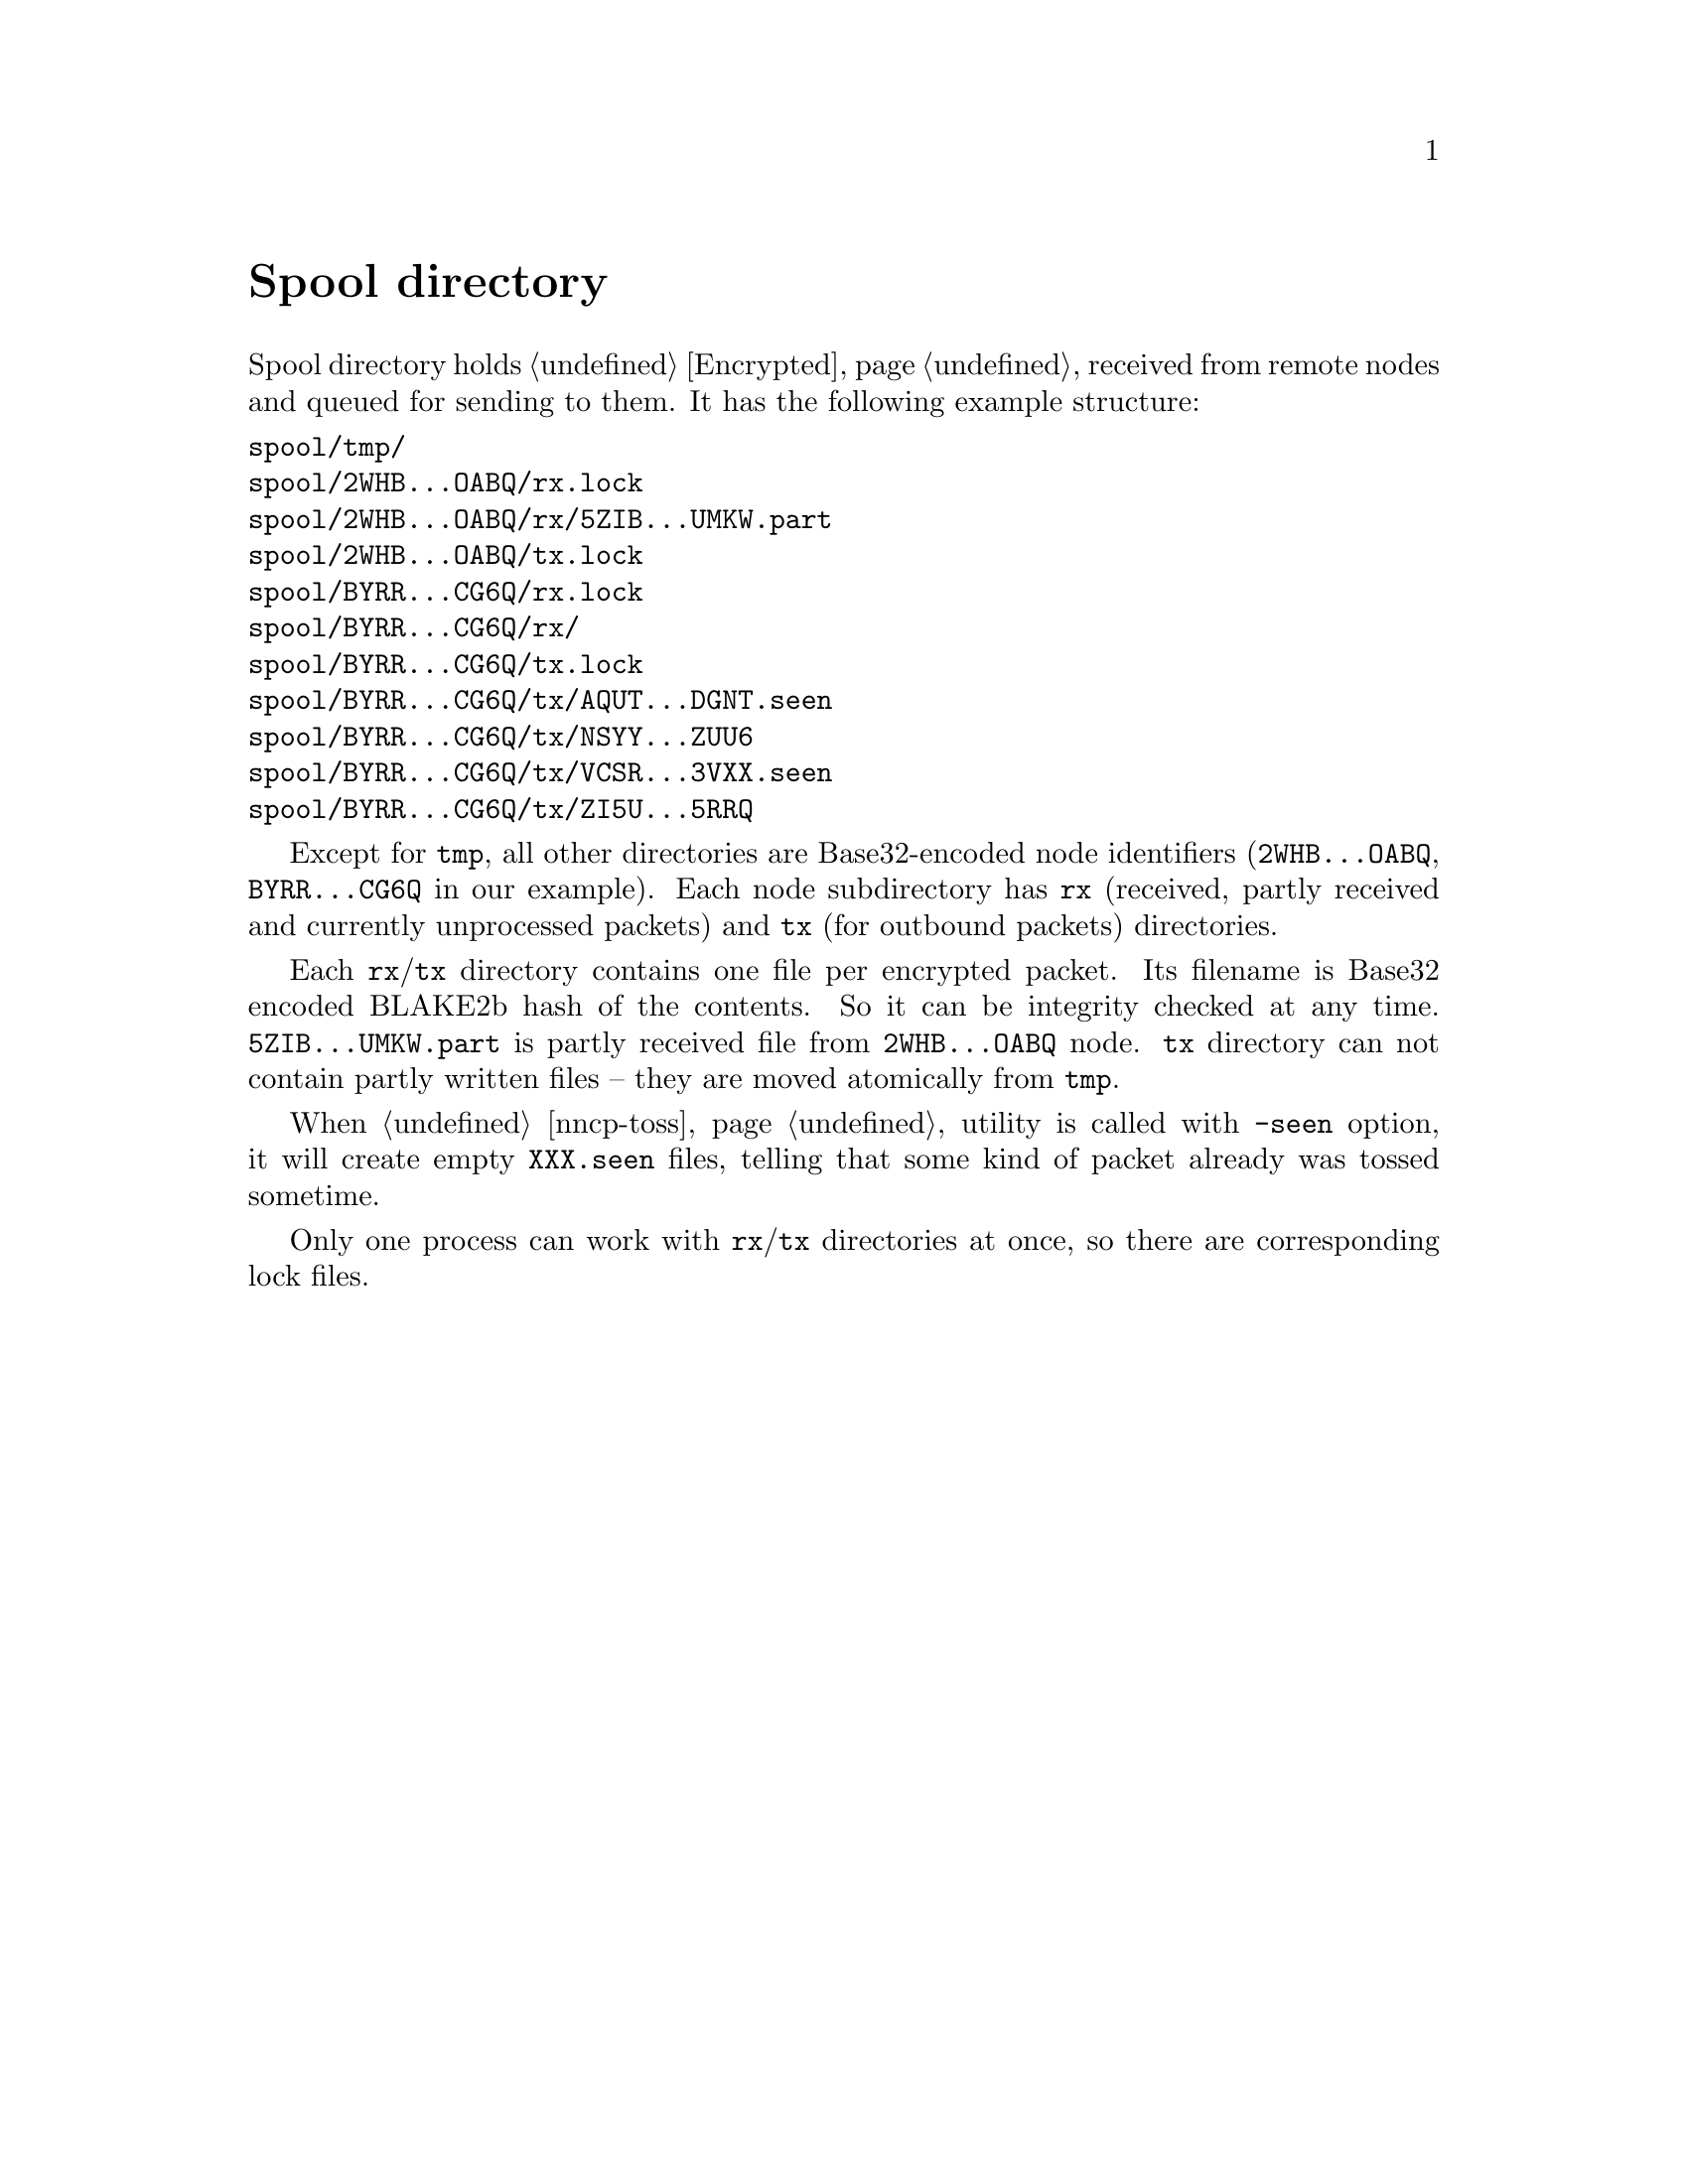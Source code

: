 @node Spool
@unnumbered Spool directory

Spool directory holds @ref{Encrypted, encrypted packets} received from
remote nodes and queued for sending to them. It has the following
example structure:

@verbatim
spool/tmp/
spool/2WHB...OABQ/rx.lock
spool/2WHB...OABQ/rx/5ZIB...UMKW.part
spool/2WHB...OABQ/tx.lock
spool/BYRR...CG6Q/rx.lock
spool/BYRR...CG6Q/rx/
spool/BYRR...CG6Q/tx.lock
spool/BYRR...CG6Q/tx/AQUT...DGNT.seen
spool/BYRR...CG6Q/tx/NSYY...ZUU6
spool/BYRR...CG6Q/tx/VCSR...3VXX.seen
spool/BYRR...CG6Q/tx/ZI5U...5RRQ
@end verbatim

Except for @file{tmp}, all other directories are Base32-encoded node
identifiers (@file{2WHB...OABQ}, @file{BYRR...CG6Q} in our example).
Each node subdirectory has @file{rx} (received, partly received and
currently unprocessed packets) and @file{tx} (for outbound packets)
directories.

Each @file{rx}/@file{tx} directory contains one file per encrypted
packet. Its filename is Base32 encoded BLAKE2b hash of the contents. So
it can be integrity checked at any time. @file{5ZIB...UMKW.part} is
partly received file from @file{2WHB...OABQ} node. @file{tx} directory
can not contain partly written files -- they are moved atomically from
@file{tmp}.

When @ref{nncp-toss} utility is called with @option{-seen} option, it
will create empty @file{XXX.seen} files, telling that some kind of
packet already was tossed sometime.

Only one process can work with @file{rx}/@file{tx} directories at once,
so there are corresponding lock files.
